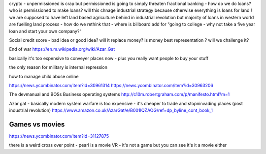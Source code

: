 crypto - unpermissioned is crap but permissioned is going to simply threaten fractional banking - how do we do loans? who is permissioned to make loans? will this chnage industrial strategy because otherwise everything is loans for land ! we are supposed to have left land based agriculture behind in industrial revolution but majority of loans in western world are fuelling land process - how do we rethink that - where is billboard add for "going to college - why not take a five year loan and start your own company?"


Social credit score - bad idea or good idea? will it replace money? is money best representation ? will we challenge it? 

End of war
https://en.m.wikipedia.org/wiki/Azar_Gat

basically it's too expensive to conveyer places now - plus you really want people to buy your stuff

the only reason for military is internal repression 



how to manage child abuse online

https://news.ycombinator.com/item?id=30961314
https://news.ycombinator.com/item?id=30963206

The devmanual and BOSs 
Business operating systems 
http://c10m.robertgraham.com/p/manifesto.html?m=1

Azar gat - basically modern system warfare is too expensive - it's cheaper to trade and stopninvading places (post industrial revolution) 
https://www.amazon.co.uk/AzarGat/e/B001IQZAOG/ref=dp_byline_cont_book_1

Games vs movies
----------------
https://news.ycombinator.com/item?id=31127875

there is a weird cross over point - pearl is a movie VR - it's not a game but you can see it's  it a movie either 

